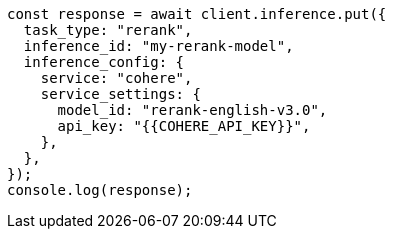 // This file is autogenerated, DO NOT EDIT
// Use `node scripts/generate-docs-examples.js` to generate the docs examples

[source, js]
----
const response = await client.inference.put({
  task_type: "rerank",
  inference_id: "my-rerank-model",
  inference_config: {
    service: "cohere",
    service_settings: {
      model_id: "rerank-english-v3.0",
      api_key: "{{COHERE_API_KEY}}",
    },
  },
});
console.log(response);
----
